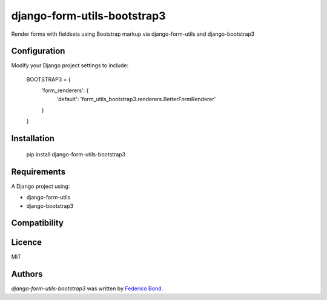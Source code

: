 ============================
django-form-utils-bootstrap3
============================

.. image:: https://img.shields.io/pypi/v/django-form-utils-bootstrap3.svg
    :target: https://pypi.python.org/pypi/django-form-utils-bootstrap3
    :alt: Latest PyPI version

.. image:: https://travis-ci.org/federicobond/django-form-utils-bootstrap3.png
   :target: https://travis-ci.org/federicobond/django-form-utils-bootstrap3
   :alt: Latest Travis CI build status

Render forms with fieldsets using Bootstrap markup via django-form-utils and django-bootstrap3

Configuration
-------------

Modify your Django project settings to include:

    BOOTSTRAP3 = {
        'form_renderers': {
            'default': 'form_utils_bootstrap3.renderers.BetterFormRenderer'
        }
    }

Installation
------------

    pip install django-form-utils-bootstrap3

Requirements
------------

A Django project using:

- django-form-utils
- django-bootstrap3

Compatibility
-------------

Licence
-------

MIT

Authors
-------

`django-form-utils-bootstrap3` was written by `Federico Bond <federicobond@gmail.com>`_.
